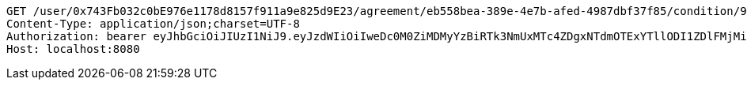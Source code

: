 [source,http,options="nowrap"]
----
GET /user/0x743Fb032c0bE976e1178d8157f911a9e825d9E23/agreement/eb558bea-389e-4e7b-afed-4987dbf37f85/condition/967ee13c-dd5d-4de5-adb5-7dd4907fb2cf HTTP/1.1
Content-Type: application/json;charset=UTF-8
Authorization: bearer eyJhbGciOiJIUzI1NiJ9.eyJzdWIiOiIweDc0M0ZiMDMyYzBiRTk3NmUxMTc4ZDgxNTdmOTExYTllODI1ZDlFMjMiLCJleHAiOjE2MzE3MTMyNTN9.5nJX7dMeJMRxuECQ5g8bmbWZ_k6YnOB_SQBJH9YhhnU
Host: localhost:8080

----